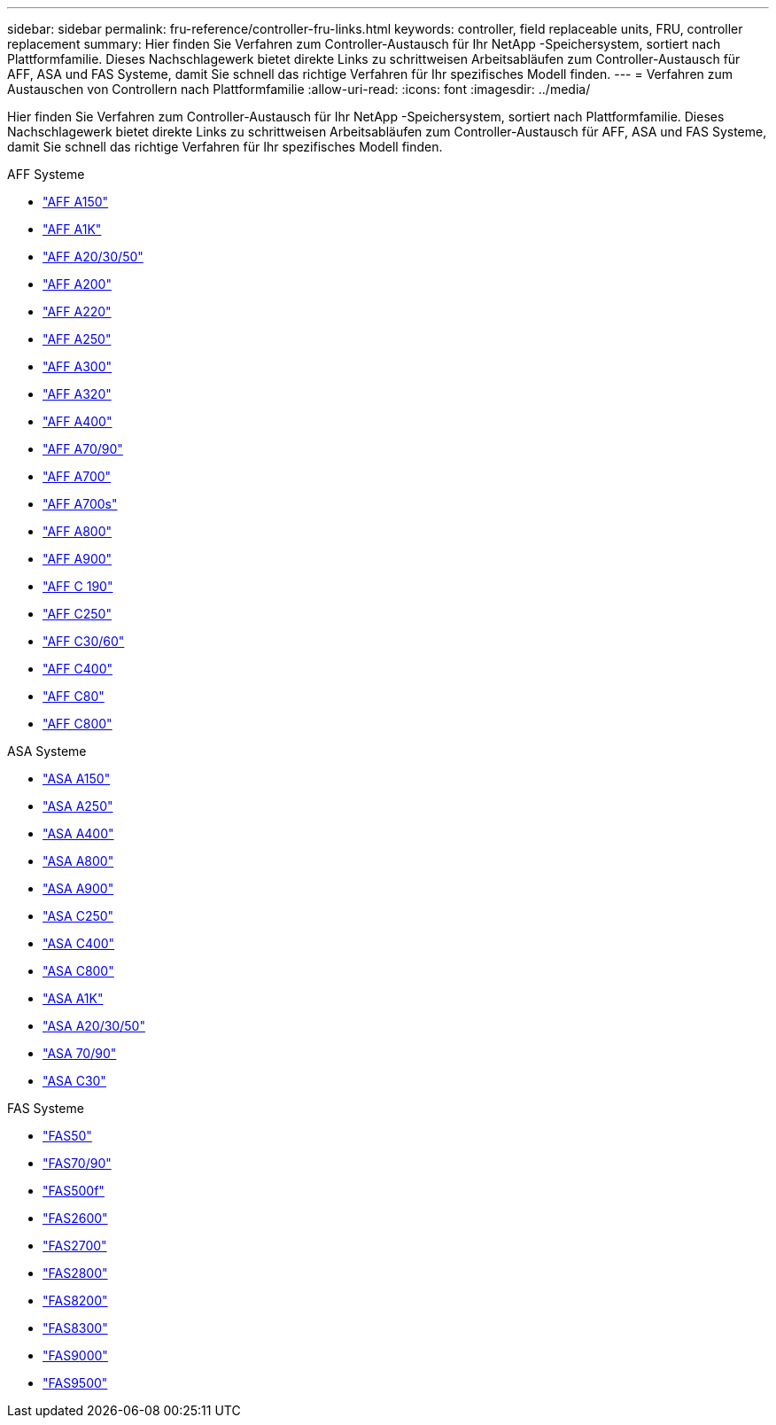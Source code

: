 ---
sidebar: sidebar 
permalink: fru-reference/controller-fru-links.html 
keywords: controller, field replaceable units, FRU, controller replacement 
summary: Hier finden Sie Verfahren zum Controller-Austausch für Ihr NetApp -Speichersystem, sortiert nach Plattformfamilie.  Dieses Nachschlagewerk bietet direkte Links zu schrittweisen Arbeitsabläufen zum Controller-Austausch für AFF, ASA und FAS Systeme, damit Sie schnell das richtige Verfahren für Ihr spezifisches Modell finden. 
---
= Verfahren zum Austauschen von Controllern nach Plattformfamilie
:allow-uri-read: 
:icons: font
:imagesdir: ../media/


[role="lead"]
Hier finden Sie Verfahren zum Controller-Austausch für Ihr NetApp -Speichersystem, sortiert nach Plattformfamilie.  Dieses Nachschlagewerk bietet direkte Links zu schrittweisen Arbeitsabläufen zum Controller-Austausch für AFF, ASA und FAS Systeme, damit Sie schnell das richtige Verfahren für Ihr spezifisches Modell finden.

[role="tabbed-block"]
====
.AFF Systeme
--
* link:../a150/controller-replace-overview.html["AFF A150"]
* link:../a1k/controller-replace-workflow.html["AFF A1K"]
* link:../a20-30-50/controller-replace-workflow.html["AFF A20/30/50"]
* link:../a200/controller-replace-overview.html["AFF A200"]
* link:../a220/controller-replace-overview.html["AFF A220"]
* link:../a250/controller-replace-overview.html["AFF A250"]
* link:../a300/controller-replace-overview.html["AFF A300"]
* link:../a320/controller-replace-overview.html["AFF A320"]
* link:../a400/controller-replace-overview.html["AFF A400"]
* link:../a70-90/controller-replace-workflow.html["AFF A70/90"]
* link:../a700/controller-replace-overview.html["AFF A700"]
* link:../a700s/controller-replace-overview.html["AFF A700s"]
* link:../a800/controller-replace-overview.html["AFF A800"]
* link:../a900/controller_replace_overview.html["AFF A900"]
* link:../c190/controller-replace-overview.html["AFF C 190"]
* link:../c250/controller-replace-overview.html["AFF C250"]
* link:../c30-60/controller-replace-workflow.html["AFF C30/60"]
* link:../c400/controller-replace-overview.html["AFF C400"]
* link:../c80/controller-replace-workflow.html["AFF C80"]
* link:../c800/controller-replace-overview.html["AFF C800"]


--
.ASA Systeme
--
* link:../asa150/controller-replace-overview.html["ASA A150"]
* link:../asa250/controller-replace-overview.html["ASA A250"]
* link:../asa400/controller-replace-overview.html["ASA A400"]
* link:../asa800/controller-replace-overview.html["ASA A800"]
* link:../asa900/controller_replace_overview.html["ASA A900"]
* link:../asa-c250/controller-replace-overview.html["ASA C250"]
* link:../asa-c400/controller-replace-overview.html["ASA C400"]
* link:../asa-c800/controller-replace-overview.html["ASA C800"]
* link:../asa-r2-a1k/controller-replace-workflow.html["ASA A1K"]
* link:../asa-r2-a20-30-50/controller-replace-workflow.html["ASA A20/30/50"]
* link:../asa-r2-70-90/controller-replace-workflow.html["ASA 70/90"]
* link:../asa-r2-c30/controller-replace-workflow.html["ASA C30"]


--
.FAS Systeme
--
* link:../fas50/controller-replace-workflow.html["FAS50"]
* link:../fas-70-90/controller-replace-workflow.html["FAS70/90"]
* link:../fas500f/controller-replace-overview.html["FAS500f"]
* link:../fas2600/controller-replace-overview.html["FAS2600"]
* link:../fas2700/controller-replace-overview.html["FAS2700"]
* link:../fas2800/controller-replace-overview.html["FAS2800"]
* link:../fas8200/controller-replace-overview.html["FAS8200"]
* link:../fas8300/controller-replace-overview.html["FAS8300"]
* link:../fas9000/controller-replace-overview.html["FAS9000"]
* link:../fas9500/controller_replace_overview.html["FAS9500"]


--
====